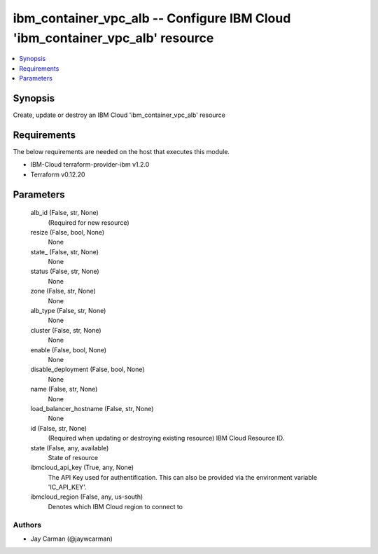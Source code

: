 
ibm_container_vpc_alb -- Configure IBM Cloud 'ibm_container_vpc_alb' resource
=============================================================================

.. contents::
   :local:
   :depth: 1


Synopsis
--------

Create, update or destroy an IBM Cloud 'ibm_container_vpc_alb' resource



Requirements
------------
The below requirements are needed on the host that executes this module.

- IBM-Cloud terraform-provider-ibm v1.2.0
- Terraform v0.12.20



Parameters
----------

  alb_id (False, str, None)
    (Required for new resource)


  resize (False, bool, None)
    None


  state_ (False, str, None)
    None


  status (False, str, None)
    None


  zone (False, str, None)
    None


  alb_type (False, str, None)
    None


  cluster (False, str, None)
    None


  enable (False, bool, None)
    None


  disable_deployment (False, bool, None)
    None


  name (False, str, None)
    None


  load_balancer_hostname (False, str, None)
    None


  id (False, str, None)
    (Required when updating or destroying existing resource) IBM Cloud Resource ID.


  state (False, any, available)
    State of resource


  ibmcloud_api_key (True, any, None)
    The API Key used for authentification. This can also be provided via the environment variable 'IC_API_KEY'.


  ibmcloud_region (False, any, us-south)
    Denotes which IBM Cloud region to connect to













Authors
~~~~~~~

- Jay Carman (@jaywcarman)

